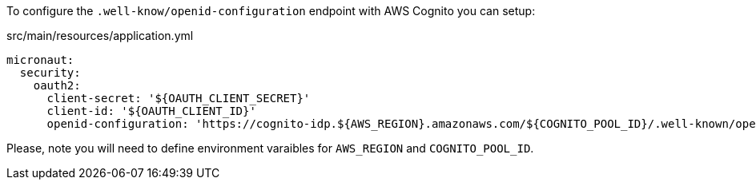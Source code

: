 To configure the `.well-know/openid-configuration` endpoint with AWS Cognito you can setup:

[source, yaml]
.src/main/resources/application.yml
----
micronaut:
  security:
    oauth2:
      client-secret: '${OAUTH_CLIENT_SECRET}'
      client-id: '${OAUTH_CLIENT_ID}'
      openid-configuration: 'https://cognito-idp.${AWS_REGION}.amazonaws.com/${COGNITO_POOL_ID}/.well-known/openid-configuration'
----

Please, note you will need to define environment varaibles for `AWS_REGION` and `COGNITO_POOL_ID`.